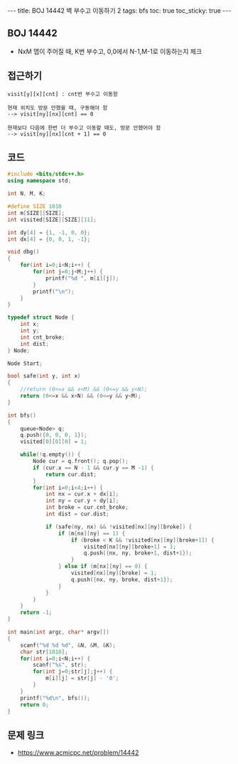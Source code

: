 #+HTML: ---
#+HTML: title: BOJ 14442 벽 부수고 이동하기 2
#+HTML: tags: bfs
#+HTML: toc: true
#+HTML: toc_sticky: true
#+HTML: ---
#+OPTIONS: ^:nil

** BOJ 14442
- NxM 맵이 주어질 때, K번 부수고, 0,0에서 N-1,M-1로 이동하는지 체크


** 접근하기
#+BEGIN_EXAMPLE
visit[y][x][cnt] : cnt번 부수고 이동함

현재 위치도 방문 안했을 때, 구동해야 함
--> visit[ny][nx][cnt] == 0

현재보다 다음에 한번 더 부수고 이동할 때도, 방문 안했어야 함
--> visit[ny][nx][cnt + 1] == 0
#+END_EXAMPLE

** 코드
#+BEGIN_SRC cpp
#include <bits/stdc++.h>
using namespace std;

int N, M, K;

#define SIZE 1010
int m[SIZE][SIZE];
int visited[SIZE][SIZE][11];

int dy[4] = {1, -1, 0, 0};
int dx[4] = {0, 0, 1, -1};

void dbg()
{
    for(int i=0;i<N;i++) {
        for(int j=0;j<M;j++) {
            printf("%d ", m[i][j]);
        }
        printf("\n");
    }
}

typedef struct Node {
    int x;
    int y;
    int cnt_broke;
    int dist;
} Node;

Node Start;

bool safe(int y, int x)
{
    //return (0<=x && x<M) && (0<=y && y<N);
    return (0<=x && x<N) && (0<=y && y<M);
}

int bfs()
{
    queue<Node> q;
    q.push({0, 0, 0, 1});
    visited[0][0][0] = 1;

    while(!q.empty()) {
        Node cur = q.front(); q.pop();    
        if (cur.x == N - 1 && cur.y == M -1) {
            return cur.dist;
        } 
        for(int i=0;i<4;i++) {
            int nx = cur.x + dx[i];
            int ny = cur.y + dy[i];
            int broke = cur.cnt_broke;
            int dist = cur.dist;

            if (safe(ny, nx) && !visited[nx][ny][broke]) {
                if (m[nx][ny] == 1) {
                    if (broke < K && !visited[nx][ny][broke+1]) {
                        visited[nx][ny][broke+1] = 1;
                        q.push({nx, ny, broke+1, dist+1});
                    }
                } else if (m[nx][ny] == 0) {
                    visited[nx][ny][broke] = 1;
                    q.push({nx, ny, broke, dist+1});
                }
            }
        }
    }
    return -1;
}

int main(int argc, char* argv[])
{
    scanf("%d %d %d", &N, &M, &K); 
    char str[1010];
    for(int i=0;i<N;i++) {
        scanf("%s", str);
        for(int j=0;str[j];j++) {
            m[i][j] = str[j] - '0';
        }
    }
    printf("%d\n", bfs());
    return 0;
}
#+END_SRC


** 문제 링크
- https://www.acmicpc.net/problem/14442
